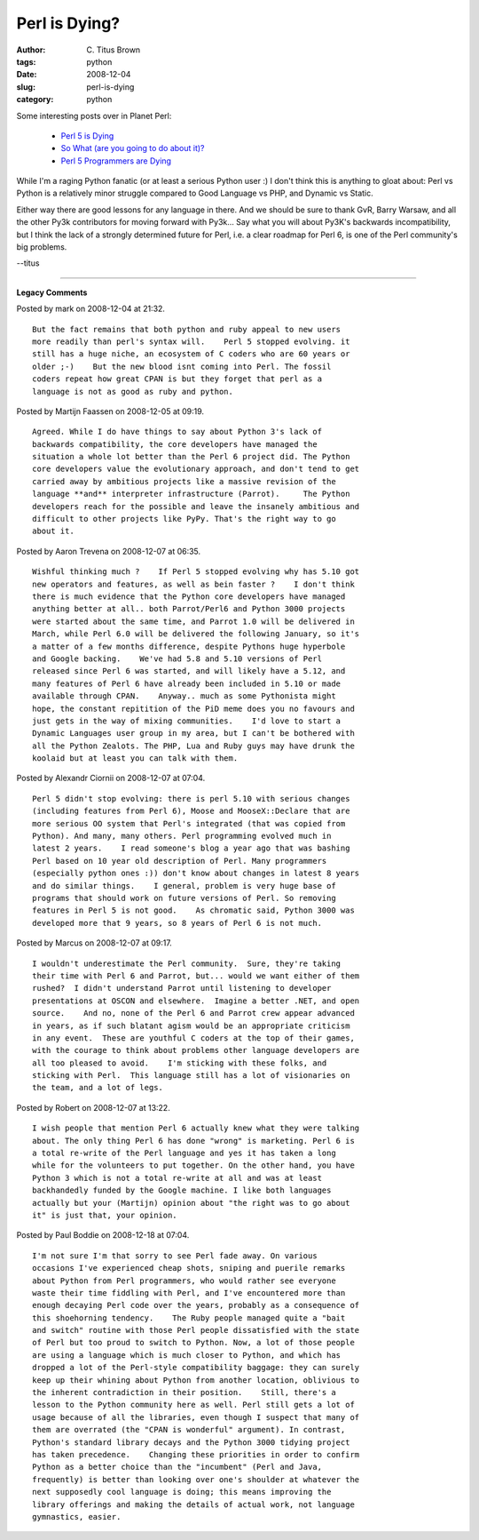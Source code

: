 Perl is Dying?
##############

:author: C\. Titus Brown
:tags: python
:date: 2008-12-04
:slug: perl-is-dying
:category: python


Some interesting posts over in Planet Perl:

 - `Perl 5 is Dying <http://use.perl.org/~Ovid/journal/38010>`__
 - `So What (are you going to do about it)? <http://use.perl.org/~chromatic/journal/38016?from=rss>`__
 - `Perl 5 Programmers are Dying <http://use.perl.org/~Ovid/journal/38018?from=rss>`__

While I'm a raging Python fanatic (or at least a serious Python user
:) I don't think this is anything to gloat about: Perl vs Python
is a relatively minor struggle compared to Good Language vs PHP, and
Dynamic vs Static.

Either way there are good lessons for any language in there.  And we
should be sure to thank GvR, Barry Warsaw, and all the other Py3k
contributors for moving forward with Py3k... Say what you will about
Py3K's backwards incompatibility, but I think the lack of a strongly
determined future for Perl, i.e. a clear roadmap for Perl 6, is one of
the Perl community's big problems.

--titus


----

**Legacy Comments**


Posted by mark on 2008-12-04 at 21:32. 

::

   But the fact remains that both python and ruby appeal to new users
   more readily than perl's syntax will.    Perl 5 stopped evolving. it
   still has a huge niche, an ecosystem of C coders who are 60 years or
   older ;-)    But the new blood isnt coming into Perl. The fossil
   coders repeat how great CPAN is but they forget that perl as a
   language is not as good as ruby and python.


Posted by Martijn Faassen on 2008-12-05 at 09:19. 

::

   Agreed. While I do have things to say about Python 3's lack of
   backwards compatibility, the core developers have managed the
   situation a whole lot better than the Perl 6 project did. The Python
   core developers value the evolutionary approach, and don't tend to get
   carried away by ambitious projects like a massive revision of the
   language **and** interpreter infrastructure (Parrot).     The Python
   developers reach for the possible and leave the insanely ambitious and
   difficult to other projects like PyPy. That's the right way to go
   about it.


Posted by Aaron Trevena on 2008-12-07 at 06:35. 

::

   Wishful thinking much ?    If Perl 5 stopped evolving why has 5.10 got
   new operators and features, as well as bein faster ?    I don't think
   there is much evidence that the Python core developers have managed
   anything better at all.. both Parrot/Perl6 and Python 3000 projects
   were started about the same time, and Parrot 1.0 will be delivered in
   March, while Perl 6.0 will be delivered the following January, so it's
   a matter of a few months difference, despite Pythons huge hyperbole
   and Google backing.    We've had 5.8 and 5.10 versions of Perl
   released since Perl 6 was started, and will likely have a 5.12, and
   many features of Perl 6 have already been included in 5.10 or made
   available through CPAN.    Anyway.. much as some Pythonista might
   hope, the constant repitition of the PiD meme does you no favours and
   just gets in the way of mixing communities.    I'd love to start a
   Dynamic Languages user group in my area, but I can't be bothered with
   all the Python Zealots. The PHP, Lua and Ruby guys may have drunk the
   koolaid but at least you can talk with them.


Posted by Alexandr Ciornii on 2008-12-07 at 07:04. 

::

   Perl 5 didn't stop evolving: there is perl 5.10 with serious changes
   (including features from Perl 6), Moose and MooseX::Declare that are
   more serious OO system that Perl's integrated (that was copied from
   Python). And many, many others. Perl programming evolved much in
   latest 2 years.    I read someone's blog a year ago that was bashing
   Perl based on 10 year old description of Perl. Many programmers
   (especially python ones :)) don't know about changes in latest 8 years
   and do similar things.    I general, problem is very huge base of
   programs that should work on future versions of Perl. So removing
   features in Perl 5 is not good.    As chromatic said, Python 3000 was
   developed more that 9 years, so 8 years of Perl 6 is not much.


Posted by Marcus on 2008-12-07 at 09:17. 

::

   I wouldn't underestimate the Perl community.  Sure, they're taking
   their time with Perl 6 and Parrot, but... would we want either of them
   rushed?  I didn't understand Parrot until listening to developer
   presentations at OSCON and elsewhere.  Imagine a better .NET, and open
   source.    And no, none of the Perl 6 and Parrot crew appear advanced
   in years, as if such blatant agism would be an appropriate criticism
   in any event.  These are youthful C coders at the top of their games,
   with the courage to think about problems other language developers are
   all too pleased to avoid.    I'm sticking with these folks, and
   sticking with Perl.  This language still has a lot of visionaries on
   the team, and a lot of legs.


Posted by Robert on 2008-12-07 at 13:22. 

::

   I wish people that mention Perl 6 actually knew what they were talking
   about. The only thing Perl 6 has done "wrong" is marketing. Perl 6 is
   a total re-write of the Perl language and yes it has taken a long
   while for the volunteers to put together. On the other hand, you have
   Python 3 which is not a total re-write at all and was at least
   backhandedly funded by the Google machine. I like both languages
   actually but your (Martijn) opinion about "the right was to go about
   it" is just that, your opinion.


Posted by Paul Boddie on 2008-12-18 at 07:04. 

::

   I'm not sure I'm that sorry to see Perl fade away. On various
   occasions I've experienced cheap shots, sniping and puerile remarks
   about Python from Perl programmers, who would rather see everyone
   waste their time fiddling with Perl, and I've encountered more than
   enough decaying Perl code over the years, probably as a consequence of
   this shoehorning tendency.    The Ruby people managed quite a "bait
   and switch" routine with those Perl people dissatisfied with the state
   of Perl but too proud to switch to Python. Now, a lot of those people
   are using a language which is much closer to Python, and which has
   dropped a lot of the Perl-style compatibility baggage: they can surely
   keep up their whining about Python from another location, oblivious to
   the inherent contradiction in their position.    Still, there's a
   lesson to the Python community here as well. Perl still gets a lot of
   usage because of all the libraries, even though I suspect that many of
   them are overrated (the "CPAN is wonderful" argument). In contrast,
   Python's standard library decays and the Python 3000 tidying project
   has taken precedence.    Changing these priorities in order to confirm
   Python as a better choice than the "incumbent" (Perl and Java,
   frequently) is better than looking over one's shoulder at whatever the
   next supposedly cool language is doing; this means improving the
   library offerings and making the details of actual work, not language
   gymnastics, easier.


